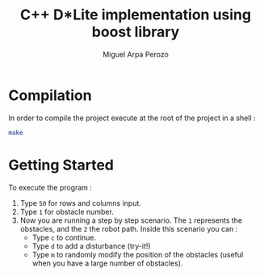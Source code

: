 #+title: C++ D*Lite implementation using boost library
#+author: Miguel Arpa Perozo

* Compilation 
  In order to compile the project execute at the root of the project
  in a shell :
  #+begin_src bash 
  make 
  #+end_src

* Getting Started 
  To execute the program : 
  1. Type ~50~ for rows and columns input.
  2. Type ~1~ for obstacle number.
  3. Now you are running a step by step scenario. The ~1~ represents
     the obstacles, and the ~2~ the robot path. Inside this scenario
     you can :
     - Type ~c~ to continue.
     - Type ~d~ to add a disturbance (try-it!)
     - Type ~m~ to randomly modify the position of the obstacles
       (useful when you have a large number of obstacles). 
